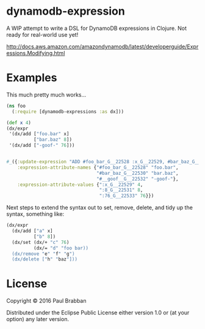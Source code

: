 * dynamodb-expression

A WIP attempt to write a DSL for DynamoDB expressions in Clojure. Not ready for real-world use yet!

http://docs.aws.amazon.com/amazondynamodb/latest/developerguide/Expressions.Modifying.html

* Examples

This much pretty much works...

#+BEGIN_SRC clojure
  (ns foo
    (:require [dynamodb-expressions :as dx]))

  (def x 4)
  (dx/expr
   '(dx/add ["foo.bar" x]
            ["bar.baz" 8])
   '(dx/add ["-goof-" 76]))


  #_({:update-expression "ADD #foo_bar_G__22528 :x_G__22529, #bar_baz_G__22530 :8_G__22531",
      :expression-attribute-names {"#foo_bar_G__22528" "foo.bar",
                                   "#bar_baz_G__22530" "bar.baz",
                                   "#__goof__G__22532" "-goof-"},
      :expression-attribute-values {":x_G__22529" 4,
                                    ":8_G__22531" 8,
                                    ":76_G__22533" 76}})
#+END_SRC

Next steps to extend the syntax out to set, remove, delete, and tidy up the syntax, something like:

#+BEGIN_SRC clojure
(dx/expr
  (dx/add ["a" x]
          ["b" 8])
  (dx/set (dx/+ "c" 76)
          (dx/= "d" "foo bar))
  (dx/remove "e" "f" "g")
  (dx/delete ["h" "baz"]))
#+END_SRC

* License

Copyright © 2016 Paul Brabban

Distributed under the Eclipse Public License either version 1.0 or (at
your option) any later version.
